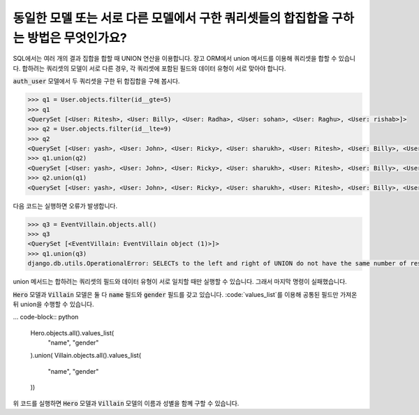 동일한 모델 또는 서로 다른 모델에서 구한 쿼리셋들의 합집합을 구하는 방법은 무엇인가요?
+++++++++++++++++++++++++++++++++++++++++++++++++++++++++++++++++++++++++++++++++++++++++++++++++++++++++

SQL에서는 여러 개의 결과 집합을 합할 때 UNION 연산을 이용합니다. 장고 ORM에서 union 메서드를 이용해 쿼리셋을 합할 수 있습니다. 합하려는 쿼리셋의 모델이 서로 다른 경우, 각 쿼리셋에 포함된 필드와 데이터 유형이 서로 맞아야 합니다.


:code:`auth_user` 모델에서 두 쿼리셋을 구한 뒤 합집합을 구해 봅시다.

.. code-block:: python

    >>> q1 = User.objects.filter(id__gte=5)
    >>> q1
    <QuerySet [<User: Ritesh>, <User: Billy>, <User: Radha>, <User: sohan>, <User: Raghu>, <User: rishab>]>
    >>> q2 = User.objects.filter(id__lte=9)
    >>> q2
    <QuerySet [<User: yash>, <User: John>, <User: Ricky>, <User: sharukh>, <User: Ritesh>, <User: Billy>, <User: Radha>, <User: sohan>, <User: Raghu>]>
    >>> q1.union(q2)
    <QuerySet [<User: yash>, <User: John>, <User: Ricky>, <User: sharukh>, <User: Ritesh>, <User: Billy>, <User: Radha>, <User: sohan>, <User: Raghu>, <User: rishab>]>
    >>> q2.union(q1)
    <QuerySet [<User: yash>, <User: John>, <User: Ricky>, <User: sharukh>, <User: Ritesh>, <User: Billy>, <User: Radha>, <User: sohan>, <User: Raghu>, <User: rishab>]>

다음 코드는 실행하면 오류가 발생합니다.

.. code-block:: python

    >>> q3 = EventVillain.objects.all()
    >>> q3
    <QuerySet [<EventVillain: EventVillain object (1)>]>
    >>> q1.union(q3)
    django.db.utils.OperationalError: SELECTs to the left and right of UNION do not have the same number of result columns


union 메서드는 합하려는 쿼리셋의 필드와 데이터 유형이 서로 일치할 때만 실행할 수 있습니다. 그래서 마지막 명령이 실패했습니다.

:code:`Hero` 모델과 :code:`Villain` 모델은 둘 다 :code:`name` 필드와 :code:`gender` 필드를 갖고 있습니다. :code:`values_list`를 이용해 공통된 필드만 가져온 뒤 union을 수행할 수 있습니다.

... code-block:: python

    Hero.objects.all().values_list(
        "name", "gender"
    ).union(
    Villain.objects.all().values_list(
        "name", "gender"
    ))

위 코드를 실행하면 :code:`Hero` 모델과 :code:`Villain` 모델의 이름과 성별을 함꼐 구할 수 있습니다.

